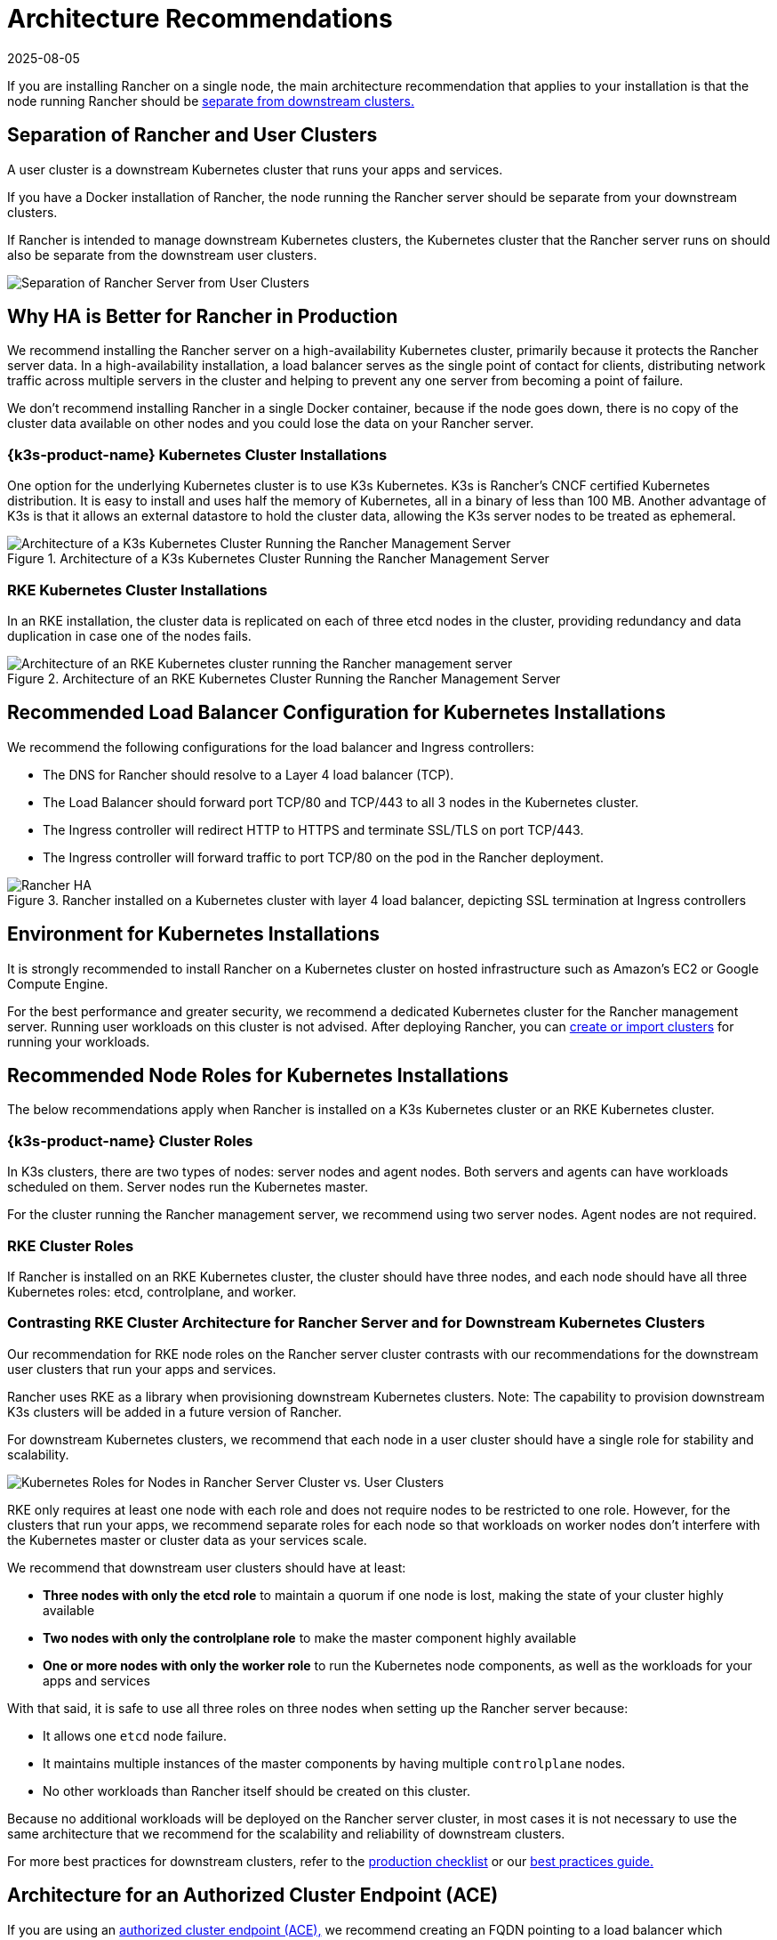 = Architecture Recommendations
:revdate: 2025-08-05
:page-revdate: {revdate}

If you are installing Rancher on a single node, the main architecture recommendation that applies to your installation is that the node running Rancher should be <<_separation_of_rancher_and_user_clusters,separate from downstream clusters.>>

== Separation of Rancher and User Clusters

A user cluster is a downstream Kubernetes cluster that runs your apps and services.

If you have a Docker installation of Rancher, the node running the Rancher server should be separate from your downstream clusters.

If Rancher is intended to manage downstream Kubernetes clusters, the Kubernetes cluster that the Rancher server runs on should also be separate from the downstream user clusters.

image::rancher-architecture-separation-of-rancher-server.svg[Separation of Rancher Server from User Clusters]

== Why HA is Better for Rancher in Production

We recommend installing the Rancher server on a high-availability Kubernetes cluster, primarily because it protects the Rancher server data. In a high-availability installation, a load balancer serves as the single point of contact for clients, distributing network traffic across multiple servers in the cluster and helping to prevent any one server from becoming a point of failure.

We don't recommend installing Rancher in a single Docker container, because if the node goes down, there is no copy of the cluster data available on other nodes and you could lose the data on your Rancher server.

=== {k3s-product-name} Kubernetes Cluster Installations

One option for the underlying Kubernetes cluster is to use K3s Kubernetes. K3s is Rancher's CNCF certified Kubernetes distribution. It is easy to install and uses half the memory of Kubernetes, all in a binary of less than 100 MB. Another advantage of K3s is that it allows an external datastore to hold the cluster data, allowing the K3s server nodes to be treated as ephemeral.

.Architecture of a K3s Kubernetes Cluster Running the Rancher Management Server
image::k3s-server-storage.svg[Architecture of a K3s Kubernetes Cluster Running the Rancher Management Server]

=== RKE Kubernetes Cluster Installations

In an RKE installation, the cluster data is replicated on each of three etcd nodes in the cluster, providing redundancy and data duplication in case one of the nodes fails.

.Architecture of an RKE Kubernetes Cluster Running the Rancher Management Server
image::rke-server-storage.svg[Architecture of an RKE Kubernetes cluster running the Rancher management server]

== Recommended Load Balancer Configuration for Kubernetes Installations

We recommend the following configurations for the load balancer and Ingress controllers:

* The DNS for Rancher should resolve to a Layer 4 load balancer (TCP).
* The Load Balancer should forward port TCP/80 and TCP/443 to all 3 nodes in the Kubernetes cluster.
* The Ingress controller will redirect HTTP to HTTPS and terminate SSL/TLS on port TCP/443.
* The Ingress controller will forward traffic to port TCP/80 on the pod in the Rancher deployment.

.Rancher installed on a Kubernetes cluster with layer 4 load balancer, depicting SSL termination at Ingress controllers
image::ha/rancher2ha.svg[Rancher HA]

== Environment for Kubernetes Installations

It is strongly recommended to install Rancher on a Kubernetes cluster on hosted infrastructure such as Amazon's EC2 or Google Compute Engine.

For the best performance and greater security, we recommend a dedicated Kubernetes cluster for the Rancher management server. Running user workloads on this cluster is not advised. After deploying Rancher, you can xref:cluster-deployment/cluster-deployment.adoc[create or import clusters] for running your workloads.

== Recommended Node Roles for Kubernetes Installations

The below recommendations apply when Rancher is installed on a K3s Kubernetes cluster or an RKE Kubernetes cluster.

=== {k3s-product-name} Cluster Roles

In K3s clusters, there are two types of nodes: server nodes and agent nodes. Both servers and agents can have workloads scheduled on them. Server nodes run the Kubernetes master.

For the cluster running the Rancher management server, we recommend using two server nodes. Agent nodes are not required.

=== RKE Cluster Roles

If Rancher is installed on an RKE Kubernetes cluster, the cluster should have three nodes, and each node should have all three Kubernetes roles: etcd, controlplane, and worker.

=== Contrasting RKE Cluster Architecture for Rancher Server and for Downstream Kubernetes Clusters

Our recommendation for RKE node roles on the Rancher server cluster contrasts with our recommendations for the downstream user clusters that run your apps and services.

Rancher uses RKE as a library when provisioning downstream Kubernetes clusters. Note: The capability to provision downstream K3s clusters will be added in a future version of Rancher.

For downstream Kubernetes clusters, we recommend that each node in a user cluster should have a single role for stability and scalability.

image::rancher-architecture-node-roles.svg[Kubernetes Roles for Nodes in Rancher Server Cluster vs. User Clusters]

RKE only requires at least one node with each role and does not require nodes to be restricted to one role. However, for the clusters that run your apps, we recommend separate roles for each node so that workloads on worker nodes don't interfere with the Kubernetes master or cluster data as your services scale.

We recommend that downstream user clusters should have at least:

* *Three nodes with only the etcd role* to maintain a quorum if one node is lost, making the state of your cluster highly available
* *Two nodes with only the controlplane role* to make the master component highly available
* *One or more nodes with only the worker role* to run the Kubernetes node components, as well as the workloads for your apps and services

With that said, it is safe to use all three roles on three nodes when setting up the Rancher server because:

* It allows one `etcd` node failure.
* It maintains multiple instances of the master components by having multiple `controlplane` nodes.
* No other workloads than Rancher itself should be created on this cluster.

Because no additional workloads will be deployed on the Rancher server cluster, in most cases it is not necessary to use the same architecture that we recommend for the scalability and reliability of downstream clusters.

For more best practices for downstream clusters, refer to the xref:cluster-deployment/production-checklist/production-checklist.adoc[production checklist] or our xref:installation-and-upgrade/best-practices/best-practices.adoc[best practices guide.]

== Architecture for an Authorized Cluster Endpoint (ACE)

If you are using an xref:about-rancher/architecture/communicating-with-downstream-clusters.adoc#_4_authorized_cluster_endpoint[authorized cluster endpoint (ACE),] we recommend creating an FQDN pointing to a load balancer which balances traffic across your nodes with the `controlplane` role.

If you are using private CA signed certificates on the load balancer, you have to supply the CA certificate, which will be included in the generated kubeconfig file to validate the certificate chain. See the documentation on xref:cluster-admin/manage-clusters/access-clusters/use-kubectl-and-kubeconfig.adoc[kubeconfig files] and xref:rancher-admin/users/settings/api-keys.adoc#_creating_an_api_key[API keys] for more information.

ACE support is available for registered RKE2 and K3s clusters. To view the manual steps to perform on the downstream cluster to enable the ACE, click xref:cluster-deployment/register-existing-clusters.adoc#_authorized_cluster_endpoint_support_for_rke2_and_k3s_clusters[here].

